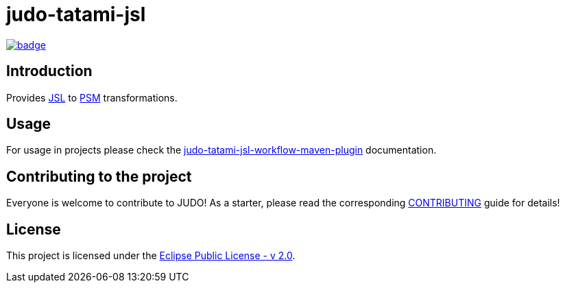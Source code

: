 = judo-tatami-jsl

image::https://github.com/BlackBeltTechnology/judo-tatami-jsl/actions/workflows/build.yml/badge.svg?branch=develop[link="https://github.com/BlackBeltTechnology/judo-tatami-jsl/actions/workflows/build.yml" float="center"]

== Introduction

Provides https://github.com/BlackBeltTechnology/judo-meta-jsl[JSL] to https://github.com/BlackBeltTechnology/judo-meta-psm[PSM]
transformations.

== Usage

For usage in projects please check the
xref:judo-tatami-jsl-workflow-maven-plugin/README.adoc [judo-tatami-jsl-workflow-maven-plugin] documentation.

== Contributing to the project

Everyone is welcome to contribute to JUDO! As a starter, please read the corresponding link:CONTRIBUTING.adoc[CONTRIBUTING] guide for details!

== License

This project is licensed under the https://www.eclipse.org/legal/epl-2.0/[Eclipse Public License - v 2.0].
